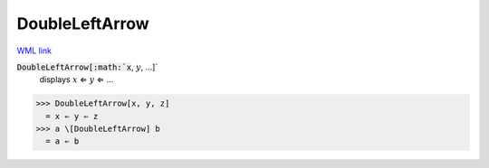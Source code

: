 DoubleLeftArrow
===============

`WML link <https://reference.wolfram.com/language/ref/DoubleLeftArrow.html>`_


:code:`DoubleLeftArrow[:math:`x`, :math:`y`, ...]`
    displays :math:`x` ⇐ :math:`y` ⇐ ...





>>> DoubleLeftArrow[x, y, z]
  = x ⇐ y ⇐ z
>>> a \[DoubleLeftArrow] b
  = a ⇐ b
